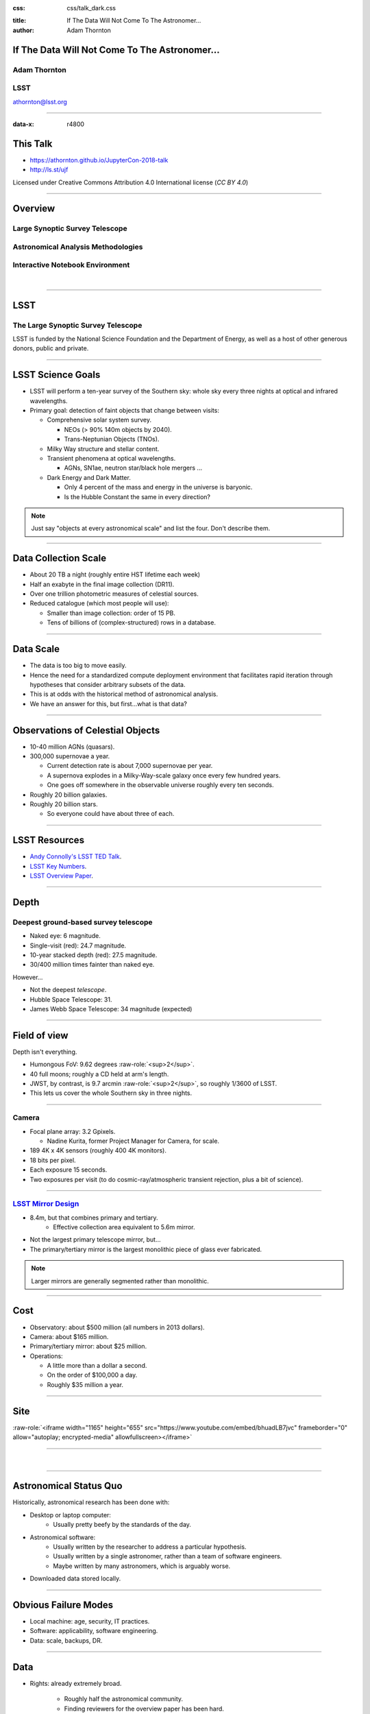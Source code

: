 .. :css: css/talk.css

.. That's the light-background version.

:css: css/talk_dark.css

..  Swap that in if you want the dark-background version

:title: If The Data Will Not Come To The Astronomer...
:author: Adam Thornton

.. role:: raw-role(raw)
    :format: html

If The Data Will Not Come To The Astronomer...
##############################################

Adam Thornton
=============

LSST
====

athornton@lsst.org

.. image:: images/qr.png
  :align: right

----

:data-x: r4800

This Talk
#########

* https://athornton.github.io/JupyterCon-2018-talk
* http://ls.st/ujf

Licensed under Creative Commons Attribution 4.0 International license
(`CC BY 4.0`)

.. _CC BY 4.0: https://creativecommons.org/licenses/by/4.0/legalcode

.. image:: images/qr.png
  :align: right

----

Overview
########

Large Synoptic Survey Telescope
===============================

Astronomical Analysis Methodologies
===================================

Interactive Notebook Environment
================================

|


----

LSST
####

The Large Synoptic Survey Telescope
===================================

LSST is funded by the National Science Foundation and the Department of
Energy, as well as a host of other generous donors, public and private.

----

LSST Science Goals
##################

* LSST will perform a ten-year survey of the Southern sky: whole sky
  every three nights at optical and infrared wavelengths.

* Primary goal: detection of faint objects that change between visits:

  * Comprehensive solar system survey.

    * NEOs (> 90% 140m objects by 2040).

    * Trans-Neptunian Objects (TNOs).

  * Milky Way structure and stellar content.

  * Transient phenomena at optical wavelengths.

    * AGNs, SN1ae, neutron star/black hole mergers ...

  * Dark Energy and Dark Matter.

    * Only 4 percent of the mass and energy in the universe is baryonic.

    * Is the Hubble Constant the same in every direction?

.. note::

    Just say "objects at every astronomical scale" and list the four.
    Don't describe them.

----

Data Collection Scale
#####################

* About 20 TB a night (roughly entire HST lifetime each week)
* Half an exabyte in the final image collection (DR11).
* Over one trillion photometric measures of celestial sources.
* Reduced catalogue (which most people will use):

  * Smaller than image collection: order of 15 PB.
  * Tens of billions of (complex-structured) rows in a database.

----

Data Scale
##########

* The data is too big to move easily.

* Hence the need for a standardized compute deployment environment that
  facilitates rapid iteration through hypotheses that consider arbitrary
  subsets of the data.

* This is at odds with the historical method of astronomical analysis.

* We have an answer for this, but first...what is that data?

----

Observations of Celestial Objects
#################################
* 10-40 million AGNs (quasars).
* 300,000 supernovae a year.

  * Current detection rate is about 7,000 supernovae per year.
    
  * A supernova explodes in a Milky-Way-scale galaxy once every few
    hundred years.
    
  * One goes off somewhere in the observable universe roughly every ten
    seconds.
    
* Roughly 20 billion galaxies.
* Roughly 20 billion stars.

  * So everyone could have about three of each.

----

LSST Resources
##############

* `Andy Connolly's LSST TED Talk`_.

* `LSST Key Numbers`_.

* `LSST Overview Paper`_.

.. _Andy Connolly's LSST TED Talk: https://www.ted.com/talks/andrew_connolly_what_s_the_next_window_into_our_universe

.. _LSST Key Numbers: https://confluence.lsstcorp.org/display/LKB/LSST+Key+Numbers

.. _LSST Overview Paper: https://arxiv.org/abs/0805.2366


----

Depth
#####

Deepest ground-based survey telescope
=====================================

* Naked eye: 6 magnitude.
* Single-visit (red): 24.7 magnitude.
* 10-year stacked depth (red): 27.5 magnitude.
* 30/400 million times fainter than naked eye.

However...

* Not the deepest *telescope*.
* Hubble Space Telescope: 31.
* James Webb Space Telescope: 34 magnitude (expected)

----

Field of view
#############

Depth isn't everything.

* Humongous FoV: 9.62 degrees :raw-role:`<sup>2</sup>`.

* 40 full moons; roughly a CD held at arm's length.

* JWST, by contrast, is 9.7 arcmin :raw-role:`<sup>2</sup>`, so roughly
  1/3600 of LSST.

* This lets us cover the whole Southern sky in three nights.

.. image:: images/fov.png
  :height: 400px
  :align: center

----

Camera
======

* Focal plane array: 3.2 Gpixels.

  * Nadine Kurita, former Project Manager for Camera, for scale.

* 189 4K x 4K sensors (roughly 400 4K monitors).
* 18 bits per pixel.
* Each exposure 15 seconds.
* Two exposures per visit (to do cosmic-ray/atmospheric transient
  rejection, plus a bit of science).

.. image:: images/camera.png
  :height: 400px
  :align: center
  
----

`LSST Mirror Design`_
=====================

* 8.4m, but that combines primary and tertiary.
    * Effective collection area equivalent to 5.6m mirror.
* Not the largest primary telescope mirror, but...
* The primary/tertiary mirror is the largest monolithic piece of glass
  ever fabricated.


.. _LSST Mirror Design: https://www.lsst.org/about/tel-site/mirror

.. image:: images/mirror.gif
  :height: 400px
  :align: center

.. note::

    Larger mirrors are generally segmented rather than monolithic.

----

Cost
####

* Observatory: about $500 million (all numbers in 2013 dollars).

* Camera: about $165 million.

* Primary/tertiary mirror: about $25 million.

* Operations:

  * A little more than a dollar a second.

  * On the order of $100,000 a day.

  * Roughly $35 million a year.

----

Site
####

:raw-role:`<iframe width="1165" height="655" src="https://www.youtube.com/embed/bhuadLB7jvc" frameborder="0" allow="autoplay; encrypted-media" allowfullscreen></iframe>`

----

|

----

Astronomical Status Quo
#######################

Historically, astronomical research has been done with:

* Desktop or laptop computer:
    * Usually pretty beefy by the standards of the day.
* Astronomical software:
    * Usually written by the researcher to address a particular
      hypothesis.
    * Usually written by a single astronomer, rather than a
      team of software engineers.
    * Maybe written by many astronomers, which is arguably worse.
* Downloaded data stored locally.

----

Obvious Failure Modes
#####################

* Local machine: age, security, IT practices.

* Software: applicability, software engineering.

* Data: scale, backups, DR.

----

Data
####

* Rights: already extremely broad.

    * Roughly half the astronomical community.
    * Finding reviewers for the overview paper has been hard.

* Scale: most will never be directly examined by a human.

----

A Different Way To Do Astronomy
###############################

* The analysis, not the data, is the professionally-valuable part.
* How do we facilitate rapid iteration of analysis?

  * Quickly try a lot of hypotheses and discard unpromising ones.
  * Once you have one you like, turn it loose on a lot of data.

----

Interactive vs. Batch
#####################

We expect that a researcher will use the "interactive notebook aspect of
the LSST Science Platform" (by which we mean JupyterLab, or perhaps its
successors) to perform this iteration.  It is a rapid prototyping tool
with the following characteristics:

* Relatively tiny subset of the data: a few terabytes, probably less.
* The *real* analysis will be submitted to a batch system to work on
  petabyte-scale data.
* We don't (and can't) know what subset we want in advance.

----

What does this imply?
#####################

* It's not really about speed of data access or computation.
* Access to completely arbitrary subsets of the data, however, is
  *absolutely crucial*.
* Bring your code to the data, not the other way around.

----

What Do We Want?
################

Let's imagine a better world:

* You don't need to spend hours-to-weeks setting up the software
  environment.
* In fact, all that's needed for analysis is a web browser.  Compute and
  data storage happen somewhere else.
* You have a single login to manage your access to the environment.
* You don't need to pick a data subset that will fit on your laptop or
  your desktop NAS.
* The analysis is running on professionally-maintained machines in a
  real datacenter somewhere that it isn't your problem.

----

Community Acceptance
####################

The trickiest design goal is that we cannot make any user's life
significantly worse than the status quo.

Obviously the current system isn't ideal:

* Large, complex, bespoke analysis stack.

* Hugely complicated installation and configuration.

* Enormous amounts of technical debt.

But...it also gets the job done.  The analysis software encodes
literally hundreds, perhaps thousands, of astronomer-years of work on
difficult problems.  It is inherently complex.

We have to please several different groups of users.

----

User Community
##############

Analysis Pipeline Consumers
===========================

We have this one covered.  If you want to use the existing toolset to
analyze collected data, and you're not coming to the project with a lot
of prior experience or actively developing the pipeline software, we're
delivering a far superior way to get your work done than the prior art.

----

User Community
##############

Analysis Pipeline Developers
============================

The LSST stack is big.  No one works on the whole thing.  The way it's
developed is that someone takes a version (either a release version,
approximately every 6 months, or a weekly build) and works on their own
little corner of it in a conda or pip environment.  We must support
that.

----

User Community
##############

Established Astronomers
=======================

The people who have tenure and bring in the grants already have a
workflow that works well for them.  Sure, it's based on FORTRAN IV and
FITS files, but they've gotten really, really good at it.

In practice: you need a Terminal window that gives you shell access to
something that looks like a Unix system.  We mimic a system on which you
have an unprivileged account, which is very familiar to academic users.

There is something of an Uncanny Valley problem here.

----

User Community
##############

Security; generally, Operational Support
========================================

.. image:: images/Dumpsterfire.gif
  :height: 300px
  :align: center


It's a fair cop, but if if we make it look like an existing multi-user
system, where the user doesn't have ``root`` or ``sudo`` within the
container, and has write access only to ``${HOME}`` and scratch space
but not the OS, and furthermore we show that we can completely
characterize the container's contents, it's a much easier sell.

----

The Big Reveal
##############

(Not actually a surprise to anyone at this conference.)

Kubernetes + JupyterHub + JupyterLab
====================================

* Kubernetes: it clearly won.  Google, Amazon, and Azure all offer
  managed Kubernetes infrastructure.
* JupyterLab: the UX is much better than the classic notebook.
  Multiple panes within a single browser tab, including terminal
  sessions, is a tremendous feature, giving users basically an IDE.
* JupyterHub: the obvious choice for access control and resource
  allocation brokering.  Authenticator and Spawner subclasses let us
  do some really nifty things, which you will see.

----

Abstraction and Layering
########################

* Virtualization lets you stop caring about the specifics of your
  hardware.
* Containerization lets you stop caring about managing the
  OS/distribution layer.
* Kubernetes lets you stop caring about managing the inter-component
  networking of your application and container lifecycle management.

----

The Long Bet
############

Kubernetes will save astronomy.

* It's the first time we've had a functional abstraction layer that
  allows you to specify scalable architectural designs.
* This lets you create complex multicomponent applications that will run
  on any suitable cluster, with built-in lifecycle management.
* And because it's modular, you can use best-practice patterns for all
  the infrastructure and only *really* care about managing the analysis
  stack that is your actual application.

----


Modularity
##########

* Separate plumbing from application.
* Provide a clear way to replace the value-added part (for us: the LSST
  Science Pipeline) with your own payload.
* Retain the robust infrastructure with component lifecycle management
  and automated resource allocation.

This lets you both have your cake and eat it.  You get to use whatever
insanely complex analysis framework you want wrapped inside a
general-purpose, self-healing application architecture.

----

Presenting the Analysis Component
#################################

Replacing the payload is a matter of replacing the JupyterLab container
that is spawned for the user.  All you need is:

* A container that will start a JupyterLab server.
* `Some way`_ to wrap your analysis pipeline up as a Jupyter kernel.

I would be flabbergasted if this approach were not portable to other
physical sciences and very possibly to other (and very general) analytic
problem spaces. 

.. _Some way: https://github.com/lsst-sqre/jupyterlabdemo/blob/master/jupyterlab/lsstlaunch.bash

.. image:: images/kernel.png
  :height: 300px
  :align: center


----

Scaling
#######

Step one: Add more nodes to your cluster.  (Or take some away.)

* In a public cloud, this is really, really easy.  Perhaps even
  automated.

Step two: Change the replica counts in your deployments.

* You can turn this into a closed-loop automated system by monitoring
  your load too.

There is no step three.

----

Contributing
############

The Jupyter community is awesome.

JupyterLab is still changing fast:

* Sometimes underdocumented.

* Documentation is not very discoverable.

* Everyone is busy working on their own projects.

* The best way to proceed is to implement something and then wait for
  the gasps of horror from the people who *are* experts, then do what
  they say.

----

|

----

LSST JupyterLab Implementation
##############################

Overview
========

`SQR-018`_ describes the architecture.

The complete implementation is available at `GitHub`_.

.. image:: images/jupyterlab_sp.png
  :height: 400px
  :align: center
  
.. _SQR-018: https://sqr-018.lsst.io/

.. _GitHub: https://github.com/lsst-sqre/jupyterlabdemo

----

Deployment
##########

We have an automated tool for GKE plus DNS at Route53 to deploy.

* Makes it very easy to stand up a new cluster for tutorials or
  meetings.
  
* Can also generate configuration YAML from templates plus environment
  variables, or from a supplied configuration file.  The YAML can
  then be hand-tweaked for, e.g., on-premises deployment at the
  LSST Data Facility.

----

Deployment
##########

While our `GitHub`_ implementation is very nifty, and useful for
reference...don't use it.

Use `Zero To JupyterHub`_ instead.  It uses Helm.

* Not convinced Helm is the future.

* We need something like Helm but with sequencing as well.  Templates
  are the easy part.

* Terraform is intriguing.

----

Problem 1: Authentication
#########################

Authentication is annoying and hard.  Let's outsource it.

* OAuth2 is a thing, and JupyterHub supports it well.

* Our current setup lets us use either GitHub or CILogon with the NCSA
  ID provider (adding other providers and sources is straightforward).

* You do need a public endpoint with a verifiable TLS certificate to do
  the OAuth callback.

* However, this is still way too open: we need authorization as well.

`[login_screenshot] <images/screenshots/cilogon.png>`_

----

Problem 2: Authorization
########################

How do we restrict beyond "has a GitHub/NCSA account"?

Both have concepts of group memberships.

* OAuth2 scopes allow us to attach capabilities to tokens; for instance,
  "enumerate a user's groups."  That's what you need to determine if you
  are in the LSST group.

* Subclass the `OAuth2 authenticator`_ in ``jupyterhub_config.py``.  

.. _OAuth2 authenticator: https://github.com/lsst-sqre/jupyterlabdemo/blob/master/jupyterhub/sample_configs/github/10-authenticator.py

`[auth_screenshot] <images/screenshots/denylist.png>`_

----

Problem 3: Global User Consistency
##################################

GitHub's user account ID fits into a 32-bit value.  Each GitHub
Organization also has an ID.  There are our UID/GID maps.

CILogon + NCSA IDP does something similar.

Now you have globally consistent users and groups.

`[uid_screenshot] <images/screenshots/uid-gids.png>`_

----

Problem 4: Persistent Storage
#############################

We have globally unique UIDs and GIDs.

* We mount ``/home`` and whatever other filesystems we want.

* Data access and sharing immediately collapses to the long-solved
  problem of Unix filesystem access.

* We use NFS, because it's easy.

  * We provision the space and volumes in the cloud, either in k8s or not.
  * We point to an external NFS server at our LDF.
    
* We could eventually be cleverer, but we're still going to make it look
  like a POSIX filesystem to our users.

`[filesystem_screenshot] <images/screenshots/filesystem.png>`_

----

Problem 5: User Access Restriction
##################################

Don't give your users ``sudo``.  Don't even give them passwords.

You already have globally-consistent UID and GIDs.  Use root to
provision user with correct name/UID/GIDs as root at container startup.

Don't start the JupyterLab service as root; start it as the user instead.

You're done.

Users can still override bits of the stack with ``pip install --user``.

* Put something on the options form that lets the user clear
  ``$HOME/.local``.  Trust me on this.

`[sudo_screenshot] <images/screenshots/nosudo.png>`_

----

Problem 6: Auditability and Maintainability
###########################################

It's a container.  You know how you built it (at least if you use
particular package versions, not ``latest``).  It's repeatable and
immutable.

We look for regressions in the stack by creating an `options form`_ that
scans our repository and presents a menu of recent builds.  This also
allows users to choose their risk tolerance.

.. _options form: https://github.com/lsst-sqre/jupyterlabdemo/blob/master/jupyterhub/sample_configs/github/20-spawner.py

`[options_screenshot] <images/screenshots/options.png>`_

----

Problem 7: Startup Time and User Frustration
############################################

Our images are huge and take on the order of 15 minutes to pull.

* "So don't do that."
* Unless your analysis stack is inherently gargantuan...
* ...so we pre-pull them.

Within, say, an hour and a half of building (which is usually in the
middle of the night) each image is available on each node and therefore
starts quickly.

`[prepuller_screenshot] <images/screenshots/prepuller.png>`_

----

JupyterLab Resources
####################

* `Zero To JupyterHub`_.
* `JupyterLab (and Hub) Gitter`_.
* `LSST JupyterLab Implementation`_.

.. _Zero to JupyterHub: https://github.com/jupyterhub/zero-to-jupyterhub-k8s/

.. _JupyterLab (and Hub) Gitter: https://gitter.im/jupyterlab/jupyterlab

.. _LSST JupyterLab Implementation: https://github.com/lsst-sqre/jupyterlabdemo


----

.. image:: images/screenshot.png
    :height: 768px


